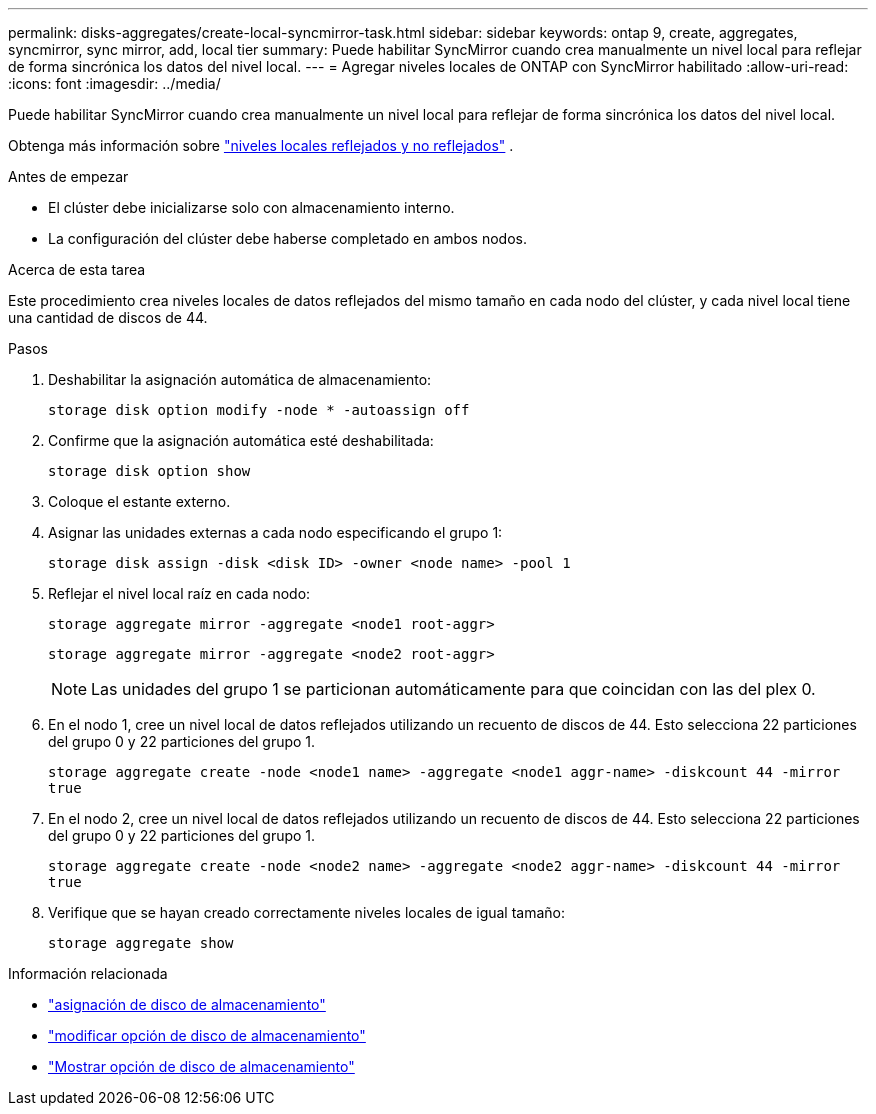 ---
permalink: disks-aggregates/create-local-syncmirror-task.html 
sidebar: sidebar 
keywords: ontap 9, create, aggregates, syncmirror, sync mirror, add, local tier 
summary: Puede habilitar SyncMirror cuando crea manualmente un nivel local para reflejar de forma sincrónica los datos del nivel local. 
---
= Agregar niveles locales de ONTAP con SyncMirror habilitado
:allow-uri-read: 
:icons: font
:imagesdir: ../media/


[role="lead"]
Puede habilitar SyncMirror cuando crea manualmente un nivel local para reflejar de forma sincrónica los datos del nivel local.

Obtenga más información sobre link:../concepts/mirrored-unmirrored-aggregates-concept.html["niveles locales reflejados y no reflejados"] .

.Antes de empezar
* El clúster debe inicializarse solo con almacenamiento interno.
* La configuración del clúster debe haberse completado en ambos nodos.


.Acerca de esta tarea
Este procedimiento crea niveles locales de datos reflejados del mismo tamaño en cada nodo del clúster, y cada nivel local tiene una cantidad de discos de 44.

.Pasos
. Deshabilitar la asignación automática de almacenamiento:
+
`storage disk option modify -node * -autoassign off`

. Confirme que la asignación automática esté deshabilitada:
+
`storage disk option show`

. Coloque el estante externo.
. Asignar las unidades externas a cada nodo especificando el grupo 1:
+
`storage disk assign -disk <disk ID> -owner <node name> -pool 1`

. Reflejar el nivel local raíz en cada nodo:
+
`storage aggregate mirror -aggregate <node1 root-aggr>`

+
`storage aggregate mirror -aggregate <node2 root-aggr>`

+

NOTE: Las unidades del grupo 1 se particionan automáticamente para que coincidan con las del plex 0.

. En el nodo 1, cree un nivel local de datos reflejados utilizando un recuento de discos de 44.  Esto selecciona 22 particiones del grupo 0 y 22 particiones del grupo 1.
+
`storage aggregate create -node <node1 name> -aggregate <node1 aggr-name> -diskcount 44 -mirror true`

. En el nodo 2, cree un nivel local de datos reflejados utilizando un recuento de discos de 44.  Esto selecciona 22 particiones del grupo 0 y 22 particiones del grupo 1.
+
`storage aggregate create -node <node2 name> -aggregate <node2 aggr-name> -diskcount 44 -mirror true`

. Verifique que se hayan creado correctamente niveles locales de igual tamaño:
+
`storage aggregate show`



.Información relacionada
* link:https://docs.netapp.com/us-en/ontap-cli/storage-disk-assign.html["asignación de disco de almacenamiento"^]
* link:https://docs.netapp.com/us-en/ontap-cli/storage-disk-option-modify.html["modificar opción de disco de almacenamiento"^]
* link:https://docs.netapp.com/us-en/ontap-cli/storage-disk-option-show.html["Mostrar opción de disco de almacenamiento"^]

